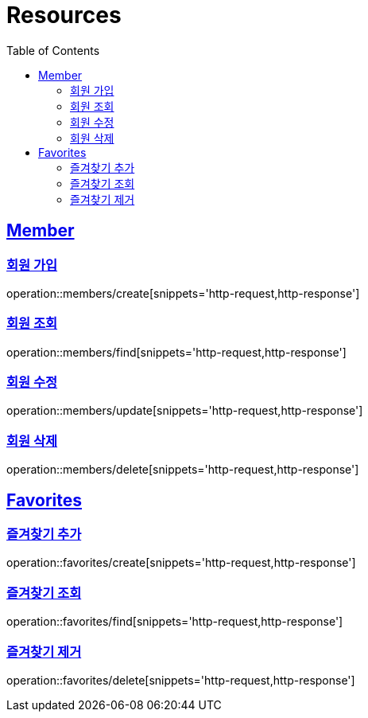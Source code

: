 ifndef::snippets[]
:snippets: ../../../build/generated-snippets
endif::[]
:doctype: book
:icons: font
:source-highlighter: highlightjs
:toc: left
:toclevels: 2
:sectlinks:
:operation-http-request-title: Example Request
:operation-http-response-title: Example Response

[[resources]]
= Resources

[[resources-members]]
== Member

[[resources-members-create]]
=== 회원 가입

operation::members/create[snippets='http-request,http-response']

=== 회원 조회

operation::members/find[snippets='http-request,http-response']

=== 회원 수정

operation::members/update[snippets='http-request,http-response']

=== 회원 삭제

operation::members/delete[snippets='http-request,http-response']

[[resources-favorites]]
== Favorites

=== 즐겨찾기 추가

operation::favorites/create[snippets='http-request,http-response']

=== 즐겨찾기 조회

operation::favorites/find[snippets='http-request,http-response']

=== 즐겨찾기 제거

operation::favorites/delete[snippets='http-request,http-response']